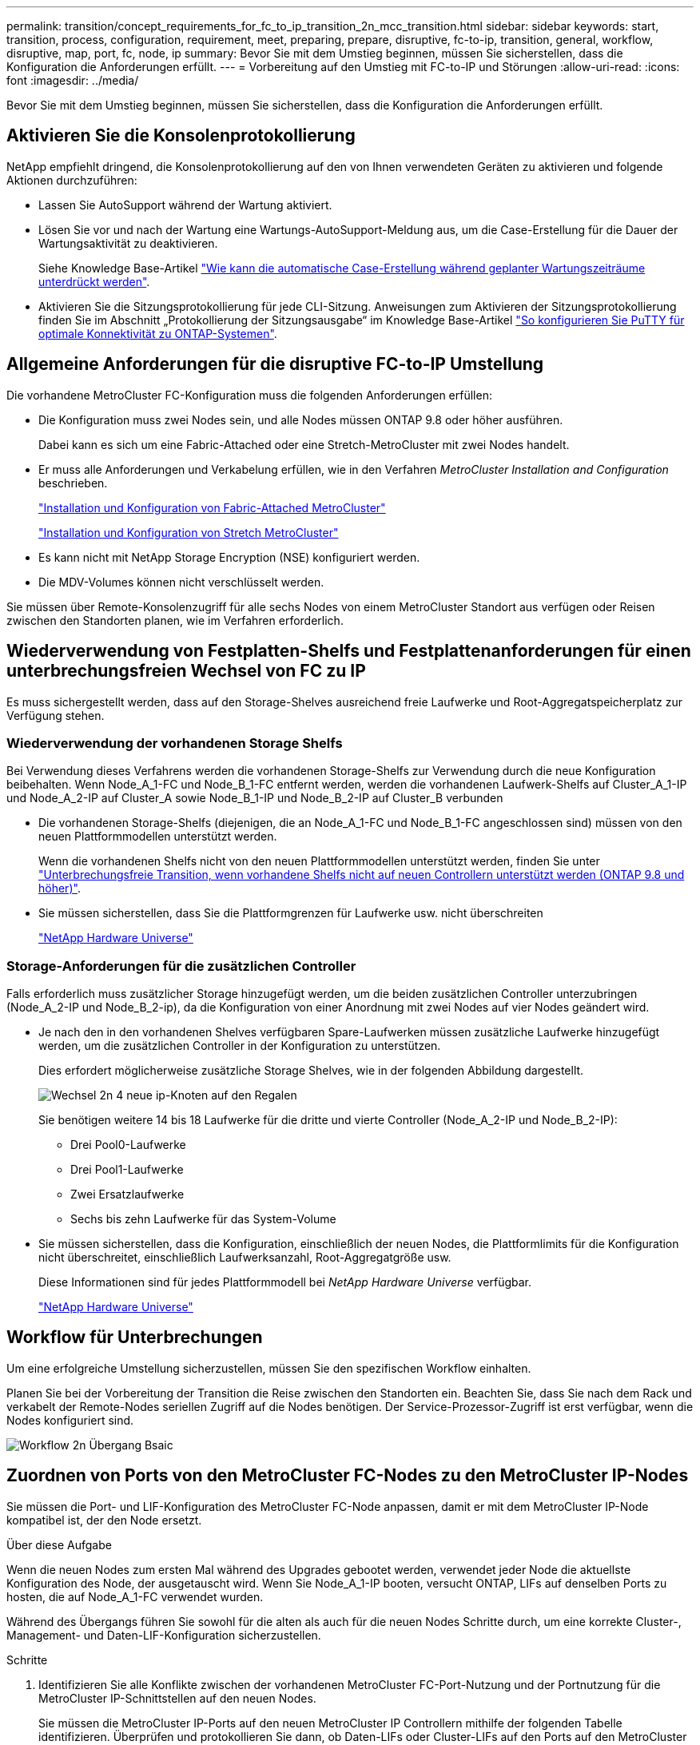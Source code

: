 ---
permalink: transition/concept_requirements_for_fc_to_ip_transition_2n_mcc_transition.html 
sidebar: sidebar 
keywords: start, transition, process, configuration, requirement, meet, preparing, prepare, disruptive, fc-to-ip, transition, general, workflow, disruptive, map, port, fc, node, ip 
summary: Bevor Sie mit dem Umstieg beginnen, müssen Sie sicherstellen, dass die Konfiguration die Anforderungen erfüllt. 
---
= Vorbereitung auf den Umstieg mit FC-to-IP und Störungen
:allow-uri-read: 
:icons: font
:imagesdir: ../media/


[role="lead"]
Bevor Sie mit dem Umstieg beginnen, müssen Sie sicherstellen, dass die Konfiguration die Anforderungen erfüllt.



== Aktivieren Sie die Konsolenprotokollierung

NetApp empfiehlt dringend, die Konsolenprotokollierung auf den von Ihnen verwendeten Geräten zu aktivieren und folgende Aktionen durchzuführen:

* Lassen Sie AutoSupport während der Wartung aktiviert.
* Lösen Sie vor und nach der Wartung eine Wartungs-AutoSupport-Meldung aus, um die Case-Erstellung für die Dauer der Wartungsaktivität zu deaktivieren.
+
Siehe Knowledge Base-Artikel link:https://kb.netapp.com/Support_Bulletins/Customer_Bulletins/SU92["Wie kann die automatische Case-Erstellung während geplanter Wartungszeiträume unterdrückt werden"^].

* Aktivieren Sie die Sitzungsprotokollierung für jede CLI-Sitzung. Anweisungen zum Aktivieren der Sitzungsprotokollierung finden Sie im Abschnitt „Protokollierung der Sitzungsausgabe“ im Knowledge Base-Artikel link:https://kb.netapp.com/on-prem/ontap/Ontap_OS/OS-KBs/How_to_configure_PuTTY_for_optimal_connectivity_to_ONTAP_systems["So konfigurieren Sie PuTTY für optimale Konnektivität zu ONTAP-Systemen"^].




== Allgemeine Anforderungen für die disruptive FC-to-IP Umstellung

Die vorhandene MetroCluster FC-Konfiguration muss die folgenden Anforderungen erfüllen:

* Die Konfiguration muss zwei Nodes sein, und alle Nodes müssen ONTAP 9.8 oder höher ausführen.
+
Dabei kann es sich um eine Fabric-Attached oder eine Stretch-MetroCluster mit zwei Nodes handelt.

* Er muss alle Anforderungen und Verkabelung erfüllen, wie in den Verfahren _MetroCluster Installation and Configuration_ beschrieben.
+
link:../install-fc/index.html["Installation und Konfiguration von Fabric-Attached MetroCluster"]

+
link:../install-stretch/concept_considerations_differences.html["Installation und Konfiguration von Stretch MetroCluster"]

* Es kann nicht mit NetApp Storage Encryption (NSE) konfiguriert werden.
* Die MDV-Volumes können nicht verschlüsselt werden.


Sie müssen über Remote-Konsolenzugriff für alle sechs Nodes von einem MetroCluster Standort aus verfügen oder Reisen zwischen den Standorten planen, wie im Verfahren erforderlich.



== Wiederverwendung von Festplatten-Shelfs und Festplattenanforderungen für einen unterbrechungsfreien Wechsel von FC zu IP

Es muss sichergestellt werden, dass auf den Storage-Shelves ausreichend freie Laufwerke und Root-Aggregatspeicherplatz zur Verfügung stehen.



=== Wiederverwendung der vorhandenen Storage Shelfs

Bei Verwendung dieses Verfahrens werden die vorhandenen Storage-Shelfs zur Verwendung durch die neue Konfiguration beibehalten. Wenn Node_A_1-FC und Node_B_1-FC entfernt werden, werden die vorhandenen Laufwerk-Shelfs auf Cluster_A_1-IP und Node_A_2-IP auf Cluster_A sowie Node_B_1-IP und Node_B_2-IP auf Cluster_B verbunden

* Die vorhandenen Storage-Shelfs (diejenigen, die an Node_A_1-FC und Node_B_1-FC angeschlossen sind) müssen von den neuen Plattformmodellen unterstützt werden.
+
Wenn die vorhandenen Shelfs nicht von den neuen Plattformmodellen unterstützt werden, finden Sie unter link:task_disruptively_transition_when_exist_shelves_are_not_supported_on_new_controllers.html["Unterbrechungsfreie Transition, wenn vorhandene Shelfs nicht auf neuen Controllern unterstützt werden (ONTAP 9.8 und höher)"].

* Sie müssen sicherstellen, dass Sie die Plattformgrenzen für Laufwerke usw. nicht überschreiten
+
https://hwu.netapp.com["NetApp Hardware Universe"^]





=== Storage-Anforderungen für die zusätzlichen Controller

Falls erforderlich muss zusätzlicher Storage hinzugefügt werden, um die beiden zusätzlichen Controller unterzubringen (Node_A_2-IP und Node_B_2-ip), da die Konfiguration von einer Anordnung mit zwei Nodes auf vier Nodes geändert wird.

* Je nach den in den vorhandenen Shelves verfügbaren Spare-Laufwerken müssen zusätzliche Laufwerke hinzugefügt werden, um die zusätzlichen Controller in der Konfiguration zu unterstützen.
+
Dies erfordert möglicherweise zusätzliche Storage Shelves, wie in der folgenden Abbildung dargestellt.

+
image::../media/transition_2n_4_new_ip_nodes_on_the_shelves.png[Wechsel 2n 4 neue ip-Knoten auf den Regalen]

+
Sie benötigen weitere 14 bis 18 Laufwerke für die dritte und vierte Controller (Node_A_2-IP und Node_B_2-IP):

+
** Drei Pool0-Laufwerke
** Drei Pool1-Laufwerke
** Zwei Ersatzlaufwerke
** Sechs bis zehn Laufwerke für das System-Volume


* Sie müssen sicherstellen, dass die Konfiguration, einschließlich der neuen Nodes, die Plattformlimits für die Konfiguration nicht überschreitet, einschließlich Laufwerksanzahl, Root-Aggregatgröße usw.
+
Diese Informationen sind für jedes Plattformmodell bei _NetApp Hardware Universe_ verfügbar.

+
https://hwu.netapp.com["NetApp Hardware Universe"^]





== Workflow für Unterbrechungen

Um eine erfolgreiche Umstellung sicherzustellen, müssen Sie den spezifischen Workflow einhalten.

Planen Sie bei der Vorbereitung der Transition die Reise zwischen den Standorten ein. Beachten Sie, dass Sie nach dem Rack und verkabelt der Remote-Nodes seriellen Zugriff auf die Nodes benötigen. Der Service-Prozessor-Zugriff ist erst verfügbar, wenn die Nodes konfiguriert sind.

image::../media/workflow_2n_transition_bsaic.png[Workflow 2n Übergang Bsaic]



== Zuordnen von Ports von den MetroCluster FC-Nodes zu den MetroCluster IP-Nodes

Sie müssen die Port- und LIF-Konfiguration des MetroCluster FC-Node anpassen, damit er mit dem MetroCluster IP-Node kompatibel ist, der den Node ersetzt.

.Über diese Aufgabe
Wenn die neuen Nodes zum ersten Mal während des Upgrades gebootet werden, verwendet jeder Node die aktuellste Konfiguration des Node, der ausgetauscht wird. Wenn Sie Node_A_1-IP booten, versucht ONTAP, LIFs auf denselben Ports zu hosten, die auf Node_A_1-FC verwendet wurden.

Während des Übergangs führen Sie sowohl für die alten als auch für die neuen Nodes Schritte durch, um eine korrekte Cluster-, Management- und Daten-LIF-Konfiguration sicherzustellen.

.Schritte
. Identifizieren Sie alle Konflikte zwischen der vorhandenen MetroCluster FC-Port-Nutzung und der Portnutzung für die MetroCluster IP-Schnittstellen auf den neuen Nodes.
+
Sie müssen die MetroCluster IP-Ports auf den neuen MetroCluster IP Controllern mithilfe der folgenden Tabelle identifizieren. Überprüfen und protokollieren Sie dann, ob Daten-LIFs oder Cluster-LIFs auf den Ports auf den MetroCluster FC-Nodes vorhanden sind.

+
Diese gegensätzlichen Daten-LIFs oder Cluster-LIFs auf den MetroCluster FC Nodes werden beim entsprechenden Schritt beim Migrationsvorgang verschoben.

+
In der folgenden Tabelle werden die MetroCluster IP-Ports nach Plattformmodell aufgeführt. Sie können die Spalte VLAN-ID ignorieren.

+
|===


| Modell der Plattform | MetroCluster-IP-Port | VLAN-ID |  


.2+| AFF A800  a| 
e0b
.8+| Nicht verwendet  a| 



 a| 
e1b
 a| 



.2+| AFF A700 UND FAS9000  a| 
e5a
 a| 



 a| 
E5b
 a| 



.2+| AFF A320  a| 
e0g.
 a| 



 a| 
e0h
 a| 



.2+| AFF A300 UND FAS8200  a| 
e1a
 a| 



 a| 
e1b
 a| 



.2+| FAS8300/A400/FAS8700  a| 
e1a
 a| 
10
 a| 



 a| 
e1b
 a| 
20
 a| 



.2+| AFF A250 und FAS500f  a| 
e0c
 a| 
10
 a| 



 a| 
e0b
 a| 
20
 a| 

|===
+
Sie können die folgende Tabelle ausfüllen und später im Migrationsverfahren nachschlagen.

+
|===


| Ports | Entsprechende MetroCluster IP-Schnittstellen-Ports (aus Tabelle oben) | LIFs auf diesen Ports auf den MetroCluster FC-Nodes sind widersprüchlich 


 a| 
Erster MetroCluster-IP-Port auf Node_A_1-FC
 a| 
 a| 



 a| 
Zweiter MetroCluster-IP-Port auf Node_A_1-FC
 a| 
 a| 



 a| 
Erster MetroCluster-IP-Port auf Node_B_1-FC
 a| 
 a| 



 a| 
Zweiter MetroCluster-IP-Port auf Node_B_1-FC
 a| 
 a| 

|===
. Legen Sie fest, welche physischen Ports auf den neuen Controllern verfügbar sind und welche LIFs auf den Ports gehostet werden können.
+
Die Port-Nutzung des Controllers hängt vom Plattformmodell und dem IP-Switch-Modell ab, das Sie in der MetroCluster IP-Konfiguration verwenden werden. Sie können die Port-Nutzung der neuen Plattformen von _NetApp Hardware Universe_ erfassen.

+
https://hwu.netapp.com["NetApp Hardware Universe"^]

. Notieren Sie bei Bedarf die Portinformationen für Node_A_1-FC und Node_A_1-IP.
+
Bei der Durchführung des Übergangsverfahrens wird auf die Tabelle verwiesen.

+
Fügen Sie in den Spalten für Node_A_1-IP die physischen Ports für das neue Controller-Modul hinzu und planen Sie die IPspaces und Broadcast-Domänen für den neuen Knoten.

+
|===


|  3+| Node_A_1-FC 3+| Node_A_1-IP 


| LIF | Ports | IPspaces | Broadcast-Domänen | Ports | IPspaces | Broadcast-Domänen 


 a| 
Cluster 1
 a| 
 a| 
 a| 
 a| 
 a| 
 a| 



 a| 
Cluster 2
 a| 
 a| 
 a| 
 a| 
 a| 
 a| 



 a| 
Cluster 3
 a| 
 a| 
 a| 
 a| 
 a| 
 a| 



 a| 
Cluster 4
 a| 
 a| 
 a| 
 a| 
 a| 
 a| 



 a| 
Node-Management
 a| 
 a| 
 a| 
 a| 
 a| 
 a| 



 a| 
Cluster-Management
 a| 
 a| 
 a| 
 a| 
 a| 
 a| 



 a| 
Daten 1
 a| 
 a| 
 a| 
 a| 
 a| 
 a| 



 a| 
Daten 2
 a| 
 a| 
 a| 
 a| 
 a| 
 a| 



 a| 
Daten 3
 a| 
 a| 
 a| 
 a| 
 a| 
 a| 



 a| 
Daten 4
 a| 
 a| 
 a| 
 a| 
 a| 
 a| 



 a| 
San
 a| 
 a| 
 a| 
 a| 
 a| 
 a| 



 a| 
Intercluster-Port
 a| 
 a| 
 a| 
 a| 
 a| 
 a| 

|===
. Notieren Sie ggf. alle Portinformationen für Node_B_1-FC.
+
Sie verweisen auf die Tabelle, während Sie das Upgrade-Verfahren durchführen.

+
Fügen Sie in den Spalten für Node_B_1-IP die physischen Ports für das neue Controller-Modul hinzu und planen Sie die Verwendung des LIF-Ports, IPspaces und Broadcast-Domänen für den neuen Knoten.

+
|===


|  3+| Node_B_1-FC 3+| Node_B_1-IP 


| LIF | Physische Ports | IPspaces | Broadcast-Domänen | Physische Ports | IPspaces | Broadcast-Domänen 


 a| 
Cluster 1
 a| 
 a| 
 a| 
 a| 
 a| 
 a| 



 a| 
Cluster 2
 a| 
 a| 
 a| 
 a| 
 a| 
 a| 



 a| 
Cluster 3
 a| 
 a| 
 a| 
 a| 
 a| 
 a| 



 a| 
Cluster 4
 a| 
 a| 
 a| 
 a| 
 a| 
 a| 



 a| 
Node-Management
 a| 
 a| 
 a| 
 a| 
 a| 
 a| 



 a| 
Cluster-Management
 a| 
 a| 
 a| 
 a| 
 a| 
 a| 



 a| 
Daten 1
 a| 
 a| 
 a| 
 a| 
 a| 
 a| 



 a| 
Daten 2
 a| 
 a| 
 a| 
 a| 
 a| 
 a| 



 a| 
Daten 3
 a| 
 a| 
 a| 
 a| 
 a| 
 a| 



 a| 
Daten 4
 a| 
 a| 
 a| 
 a| 
 a| 
 a| 



 a| 
San
 a| 
 a| 
 a| 
 a| 
 a| 
 a| 



 a| 
Intercluster-Port
 a| 
 a| 
 a| 
 a| 
 a| 
 a| 

|===




== Vorbereiten der MetroCluster IP-Controller

Sie müssen die vier neuen MetroCluster IP-Knoten vorbereiten und die korrekte ONTAP-Version installieren.

.Über diese Aufgabe
Diese Aufgabe muss auf jedem der neuen Knoten ausgeführt werden:

* Node_A_1-IP
* Node_A_2-IP
* Node_B_1-IP
* Node_B_2-IP


Die Nodes sollten mit jedem *neuen* Storage-Shelf verbunden sein. Sie müssen *nicht* an die vorhandenen Storage Shelfs mit Daten angeschlossen sein.

Diese Schritte können Sie jetzt oder später bei der Ablage der Controller und Shelfs durchführen. In jedem Fall müssen Sie sicherstellen, dass Sie die Konfiguration löschen und die Knoten *vorbereiten, bevor* sie mit den vorhandenen Speicher-Shelfs verbinden und *bevor* Änderungen an der Konfiguration an den MetroCluster FC Nodes vornehmen.


NOTE: Führen Sie diese Schritte nicht durch, wenn die MetroCluster IP-Controller mit den vorhandenen Storage-Shelfs verbunden sind, die mit den MetroCluster FC-Controllern verbunden waren.

Löschen Sie in diesen Schritten die Konfiguration auf den Knoten und löschen Sie den Mailbox-Bereich auf neuen Laufwerken.

.Schritte
. Verbinden Sie die Controller-Module mit den neuen Storage Shelfs.
. Zeigen Sie im Wartungsmodus den HA-Status des Controller-Moduls und des Chassis an:
+
`ha-config show`

+
Der HA-Status für alle Komponenten sollte „`mccip`“ sein.

. Wenn der angezeigte Systemzustand des Controllers oder Chassis nicht korrekt ist, setzen Sie den HA-Status ein:
+
`ha-config modify controller mccip``ha-config modify chassis mccip`

. Beenden des Wartungsmodus:
+
`halt`

+
Warten Sie, bis der Node an der LOADER-Eingabeaufforderung angehalten wird, nachdem Sie den Befehl ausgeführt haben.

. Wiederholen Sie die folgenden Teilschritte auf allen vier Knoten, um die Konfiguration zu löschen:
+
.. Legen Sie die Umgebungsvariablen auf Standardwerte fest:
+
`set-defaults`

.. Umgebung speichern:
+
`saveenv`

+
`bye`



. Wiederholen Sie die folgenden Teilschritte, um alle vier Knoten mit der Option 9a im Startmenü zu booten.
+
.. Starten Sie an der LOADER-Eingabeaufforderung das Boot-Menü:
+
`boot_ontap menu`

.. Wählen Sie im Startmenü die Option „`9a`“, um den Controller neu zu booten.


. Starten Sie jeden der vier Knoten in den Wartungsmodus mit der Option „`5`“ im Startmenü.
. Notieren Sie die System-ID und von jedem der vier Knoten:
+
`sysconfig`

. Wiederholen Sie die folgenden Schritte auf Node_A_1-IP und Node_B_1-IP.
+
.. Weisen Sie jedem Standort das Eigentum aller lokalen Festplatten zu:
+
`disk assign adapter.xx.*`

.. Wiederholen Sie den vorherigen Schritt für jeden HBA mit angeschlossenen Laufwerk-Shelfs auf Node_A_1-IP und Node_B_1-IP.


. Wiederholen Sie die folgenden Schritte auf Node_A_1-IP und Node_B_1-IP, um den Mailbox-Bereich auf jeder lokalen Festplatte zu löschen.
+
.. Zerstören Sie den Mailbox-Bereich auf jeder Festplatte:
+
`mailbox destroy local``mailbox destroy partner`



. Beenden aller vier Controller:
+
`halt`

. Zeigen Sie auf jedem Controller das Startmenü an:
+
`boot_ontap menu`

. Löschen Sie bei jedem der vier Controller die Konfiguration:
+
`wipeconfig`

+
Wenn der Wipeconfig-Vorgang abgeschlossen ist, kehrt der Knoten automatisch zum Boot-Menü zurück.

. Wiederholen Sie die folgenden Teilschritte, um alle vier Knoten mithilfe der Option 9a im Startmenü erneut zu booten.
+
.. Starten Sie an der LOADER-Eingabeaufforderung das Boot-Menü:
+
`boot_ontap menu`

.. Wählen Sie im Startmenü die Option „`9a`“, um den Controller neu zu booten.
.. Lassen Sie das Controller-Modul vor dem Wechsel zum nächsten Controller-Modul booten.


+
Nach Abschluss von „`9a`“ kehren die Nodes automatisch zum Startmenü zurück.

. Schalten Sie die Controller aus.




== Überprüfen des Systemzustands der MetroCluster FC-Konfiguration

Sie müssen vor der Umstellung den Zustand und die Konnektivität der MetroCluster FC-Konfiguration überprüfen

Diese Aufgabe wird in der MetroCluster FC-Konfiguration ausgeführt.

. Überprüfen Sie den Betrieb der MetroCluster-Konfiguration in ONTAP:
+
.. Prüfen Sie, ob das System multipathed ist:
+
`node run -node node-name sysconfig -a`

.. Überprüfen Sie auf beiden Clustern auf Zustandswarnmeldungen:
+
`system health alert show`

.. Bestätigen Sie die MetroCluster-Konfiguration und den normalen Betriebsmodus:
+
`metrocluster show`

.. Durchführen einer MetroCluster-Prüfung:
+
`metrocluster check run`

.. Ergebnisse der MetroCluster-Prüfung anzeigen:
+
`metrocluster check show`

.. Prüfen Sie, ob auf den Switches Zustandswarnmeldungen vorliegen (falls vorhanden):
+
`storage switch show`

.. Nutzen Sie Config Advisor.
+
https://mysupport.netapp.com/site/tools/tool-eula/activeiq-configadvisor["NetApp Downloads: Config Advisor"^]

.. Überprüfen Sie nach dem Ausführen von Config Advisor die Ausgabe des Tools und befolgen Sie die Empfehlungen in der Ausgabe, um die erkannten Probleme zu beheben.


. Vergewissern Sie sich, dass sich die Nodes im Non-HA-Modus befinden:
+
`storage failover show`





== Entfernen der vorhandenen Konfiguration über den Tiebreaker oder eine andere Monitoring-Software

Wenn die vorhandene Konfiguration mit der MetroCluster Tiebreaker Konfiguration oder anderen Applikationen anderer Anbieter (z. B. ClusterLion) überwacht wird, die eine Umschaltung initiieren können, müssen Sie die MetroCluster Konfiguration vor dem Umstieg aus dem Tiebreaker oder einer anderen Software entfernen.

.Schritte
. Entfernen Sie die vorhandene MetroCluster-Konfiguration über die Tiebreaker Software.
+
link:../tiebreaker/concept_configuring_the_tiebreaker_software.html#removing-metrocluster-configurations["Entfernen von MetroCluster-Konfigurationen"]

. Entfernen Sie die vorhandene MetroCluster Konfiguration von jeder Anwendung eines Drittanbieters, die eine Umschaltung initiieren kann.
+
Informationen zur Anwendung finden Sie in der Dokumentation.


